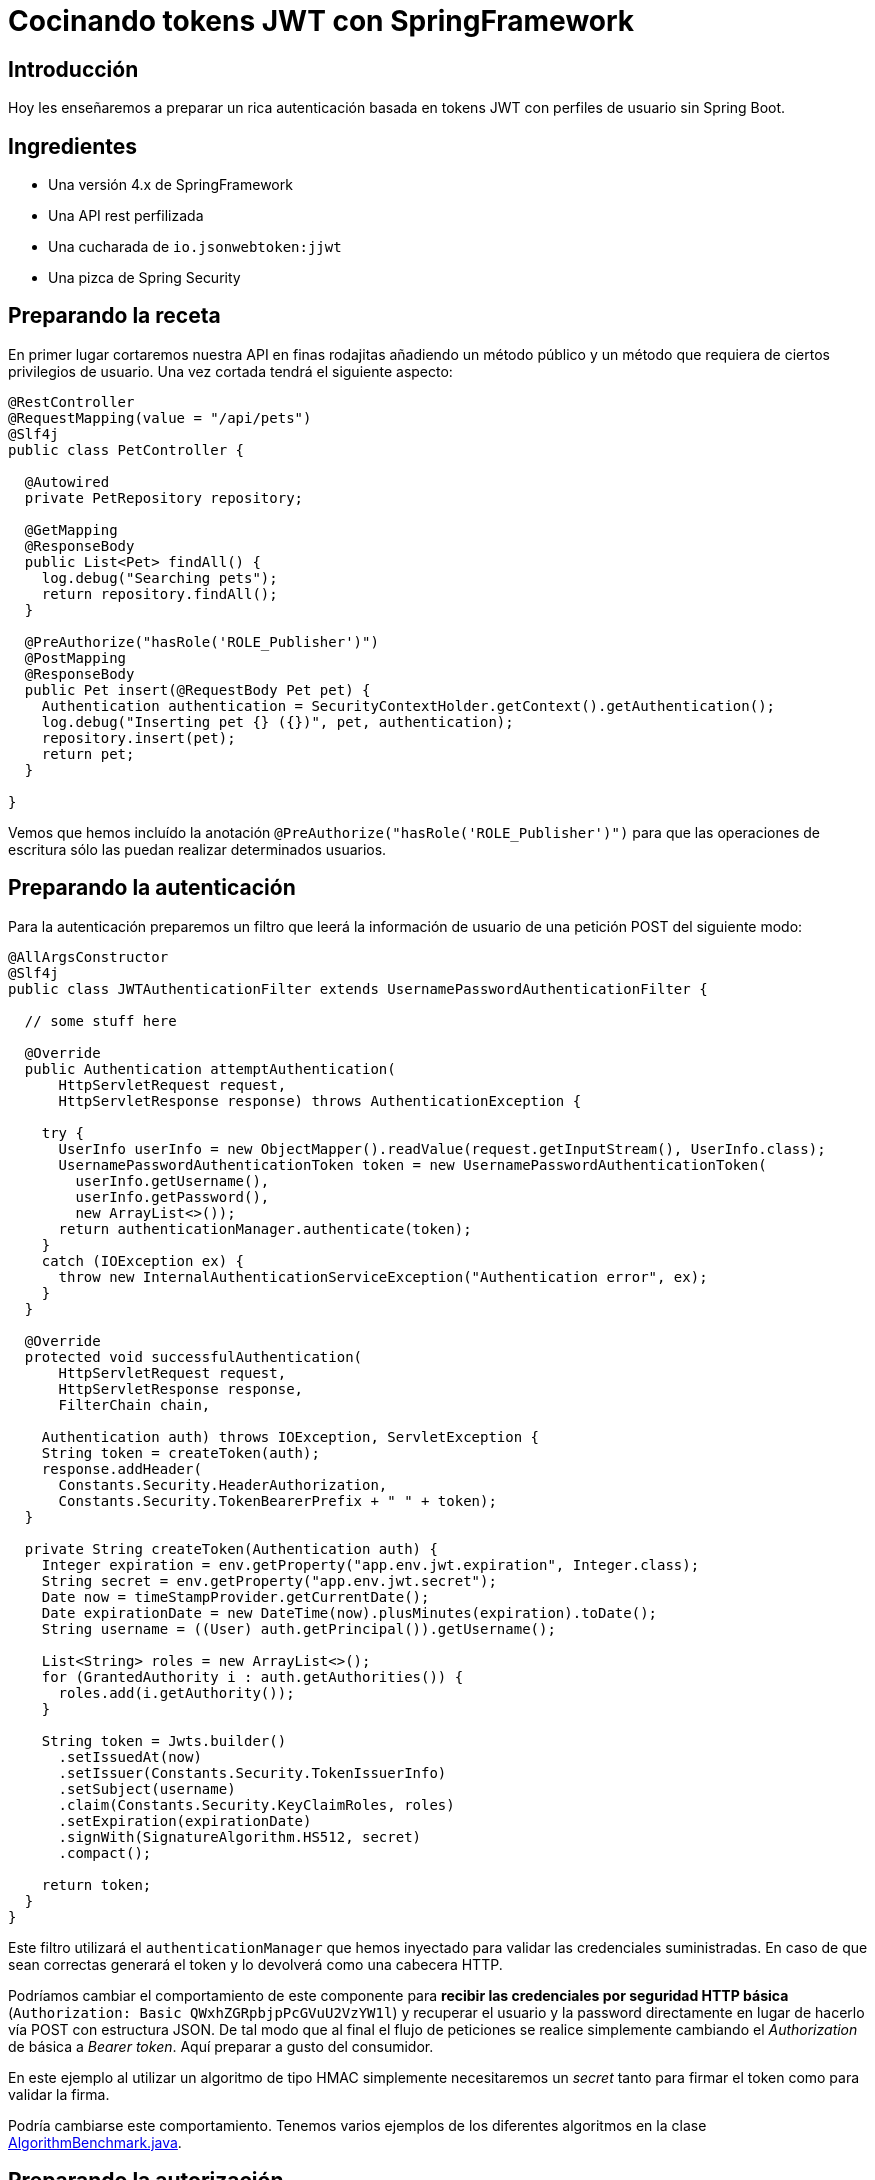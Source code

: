 = Cocinando tokens JWT con SpringFramework

== Introducción

Hoy les enseñaremos a preparar un rica autenticación basada en tokens JWT con perfiles de usuario
sin Spring Boot.

== Ingredientes

* Una versión 4.x de SpringFramework
* Una API rest perfilizada
* Una cucharada de `io.jsonwebtoken:jjwt`
* Una pizca de Spring Security

== Preparando la receta

En primer lugar cortaremos nuestra API en finas rodajitas añadiendo un método público y un método
que requiera de ciertos privilegios de usuario. Una vez cortada tendrá el siguiente aspecto:

[source,java]
----
@RestController
@RequestMapping(value = "/api/pets")
@Slf4j
public class PetController {

  @Autowired
  private PetRepository repository;

  @GetMapping
  @ResponseBody
  public List<Pet> findAll() {
    log.debug("Searching pets");
    return repository.findAll();
  }

  @PreAuthorize("hasRole('ROLE_Publisher')")
  @PostMapping
  @ResponseBody
  public Pet insert(@RequestBody Pet pet) {
    Authentication authentication = SecurityContextHolder.getContext().getAuthentication();
    log.debug("Inserting pet {} ({})", pet, authentication);
    repository.insert(pet);
    return pet;
  }

}
----

Vemos que hemos incluído la anotación `@PreAuthorize("hasRole('ROLE_Publisher')")` para que las
operaciones de escritura sólo las puedan realizar determinados usuarios.

== Preparando la autenticación

Para la autenticación preparemos un filtro que leerá la información de usuario de una petición POST
del siguiente modo:

[source,java]
----
@AllArgsConstructor
@Slf4j
public class JWTAuthenticationFilter extends UsernamePasswordAuthenticationFilter {

  // some stuff here

  @Override
  public Authentication attemptAuthentication(
      HttpServletRequest request,
      HttpServletResponse response) throws AuthenticationException {

    try {
      UserInfo userInfo = new ObjectMapper().readValue(request.getInputStream(), UserInfo.class);
      UsernamePasswordAuthenticationToken token = new UsernamePasswordAuthenticationToken(
        userInfo.getUsername(),
        userInfo.getPassword(),
        new ArrayList<>());
      return authenticationManager.authenticate(token);
    }
    catch (IOException ex) {
      throw new InternalAuthenticationServiceException("Authentication error", ex);
    }
  }

  @Override
  protected void successfulAuthentication(
      HttpServletRequest request,
      HttpServletResponse response,
      FilterChain chain,

    Authentication auth) throws IOException, ServletException {
    String token = createToken(auth);
    response.addHeader(
      Constants.Security.HeaderAuthorization,
      Constants.Security.TokenBearerPrefix + " " + token);
  }

  private String createToken(Authentication auth) {
    Integer expiration = env.getProperty("app.env.jwt.expiration", Integer.class);
    String secret = env.getProperty("app.env.jwt.secret");
    Date now = timeStampProvider.getCurrentDate();
    Date expirationDate = new DateTime(now).plusMinutes(expiration).toDate();
    String username = ((User) auth.getPrincipal()).getUsername();

    List<String> roles = new ArrayList<>();
    for (GrantedAuthority i : auth.getAuthorities()) {
      roles.add(i.getAuthority());
    }

    String token = Jwts.builder()
      .setIssuedAt(now)
      .setIssuer(Constants.Security.TokenIssuerInfo)
      .setSubject(username)
      .claim(Constants.Security.KeyClaimRoles, roles)
      .setExpiration(expirationDate)
      .signWith(SignatureAlgorithm.HS512, secret)
      .compact();

    return token;
  }
}
----

Este filtro utilizará el `authenticationManager` que hemos inyectado para validar las credenciales
suministradas. En caso de que sean correctas generará el token y lo devolverá como una cabecera
HTTP.

Podríamos cambiar el comportamiento de este componente para *recibir las credenciales por seguridad
HTTP básica* (`Authorization: Basic QWxhZGRpbjpPcGVuU2VzYW1l`) y recuperar el usuario y la password
directamente en lugar de hacerlo vía POST con estructura JSON. De tal modo que al final el flujo de
peticiones se realice simplemente cambiando el _Authorization_ de básica a _Bearer token_. Aquí
preparar a gusto del consumidor.

En este ejemplo al utilizar un algoritmo de tipo HMAC simplemente necesitaremos un _secret_ tanto
para firmar el token como para validar la firma.

Podría cambiarse este comportamiento. Tenemos varios ejemplos de los diferentes algoritmos en la
clase
https://github.com/labcabrera/sample-spring-jwt/blob/master/sample-jwt-core/src/test/java/org/lab/sample/jwt/core/security/AlgorithmBenchmark.java[AlgorithmBenchmark.java].


== Preparando la autorización

De un modo similar al filtro anterior, ahora tendremos que validar la cabecera con el token que
hemos generado anteriormente.

Esto lo haremos de la siguiente manera:

[source,java]
----
@Slf4j
public class JWTAuthorizationFilter extends BasicAuthenticationFilter {

  // some stuff here...

  @Override
  protected void doFilterInternal(
      HttpServletRequest request,
      HttpServletResponse response,
      FilterChain chain) throws IOException, ServletException {

    String header = request.getHeader(Constants.Security.HeaderAuthorization);
    if (header == null || !header.startsWith(Constants.Security.TokenBearerPrefix)) {
      chain.doFilter(request, response);
      return;
    }
    try {
      UsernamePasswordAuthenticationToken authentication = getAuthentication(request);
      SecurityContextHolder.getContext().setAuthentication(authentication);
      chain.doFilter(request, response);
    }
    catch...
  }

  private UsernamePasswordAuthenticationToken getAuthentication(HttpServletRequest request) {
    UsernamePasswordAuthenticationToken result = null;

    String header = request.getHeader(Constants.Security.HeaderAuthorization);
    if (header != null) {
      log.debug("JWT validation attempt");
      String secret = env.getProperty("app.env.jwt.secret");
      String token = header.replace(Constants.Security.TokenBearerPrefix, StringUtils.EMPTY);

      Jws<Claims> claims = Jwts
        .parser()
        .setClock(new InternalClock(timeStampProvider))
        .setSigningKey(secret)
        .parseClaimsJws(token);

      String user = claims.getBody().getSubject();
      if (user != null) {
        List<GrantedAuthority> grantedAuthorities = readGrantedAuthorities(claims);
        result = new UsernamePasswordAuthenticationToken(user, null, grantedAuthorities);
      }
      else {
        log.debug("Missing subject in JWT token");
      }
    }
    return result;
  }

  // more stuff here

}
----

De este modo obtendremos la información del usuario y los permisos como un
`UsernamePasswordAuthenticationToken`.

== Definiendo el servicio de usuarios

Para que todo esto funcione necesitaremos establecer un `UserDetailsService` para realizar la
autenticación y obtener la información de los usuarios.

En este ejemplo sencillo lo haremos utilizando usuarios en memoria, aunque este podría implementarse
de mil maneras diferentes (bases de datos, directorios activos, etc). Para nuestro propósito basta
con definir el siguiente bean:

[source,java]
----
@Bean
UserDetailsService userDetailsService() {
  log.debug("Creating user detail service");
  InMemoryUserDetailsManager manager = new InMemoryUserDetailsManager();
  User alice = new User(
    "alice",
    "alice",
    Arrays.asList(new SimpleGrantedAuthority("ROLE_" + Roles.Customer)));
  User bob = new User(
    "bob",
    "bob",
    Arrays.asList(new SimpleGrantedAuthority("ROLE_" + Roles.Publisher)));
  manager.createUser(alice);
  manager.createUser(bob);
  return manager;
}
----

utilizando dos usuarios con diferentes roles.

== Estableciendo la configuración de seguridad

Y antes de tener todo esto funcionando deberemos definir el `WebSecurityConfigurerAdapter` que
defina la configuración de seguridad de nuestra aplicación:

[source,java]
----
@Configuration
@EnableWebSecurity
@Slf4j
public class SecurityConfig extends WebSecurityConfigurerAdapter {

  @Autowired
  private Environment env;

  @Autowired
  private TimeStampProvider timeStampProvider;

  @Autowired
  private UserDetailsService userDetailsService;

  @Override
  protected void configure(HttpSecurity httpSecurity) throws Exception {
    String authorizationPath = env.getProperty("app.env.jwt.authorization.path");
    AuthenticationManager authenticationManager = authenticationManager();
    
    httpSecurity
      .sessionManagement()
        .sessionCreationPolicy(SessionCreationPolicy.STATELESS)
        .and()
      .cors()
        .and()
      .csrf()
        .disable()
      .authorizeRequests()
        .antMatchers(HttpMethod.POST, authorizationPath).permitAll()
        .anyRequest().authenticated()
        .and()
      .addFilter(new JWTAuthenticationFilter(authenticationManager, env, timeStampProvider))
      .addFilter(new JWTAuthorizationFilter(authenticationManager, env, timeStampProvider));
  }

  @Override
  public void configure(AuthenticationManagerBuilder auth) throws Exception {
    auth.userDetailsService(userDetailsService);
  }

  @Bean
  CorsConfigurationSource corsConfigurationSource() {
    final UrlBasedCorsConfigurationSource source = new UrlBasedCorsConfigurationSource();
    source.registerCorsConfiguration("/**", new CorsConfiguration().applyPermitDefaultValues());
    return source;
  }

  @Bean
  BCryptPasswordEncoder bCryptPasswordEncoder() {
    return new BCryptPasswordEncoder();
  }

}
----

Vemos que en el método `configure(HttpSecurity httpSecurity)` hacemos lo siguiente:

* Hacer stateless nuestra aplicación
* Permitir todos los accesos al endpoint donde autenticamos.
* Requerir autenticación para el resto de llamadas
* Deshabilitar el CSRF
* Activar CORS
* Incluir los filtros de autenticación comentados anteriormente

== Probando que todo funciona

He incluído el script _./resources/request.sh_ que realiza llamadas a la API con los dos usuarios registrados.

En el primer caso esperaremos tener un 403 en la llamada que requiere el rol _Publisher_ dado que el
usuario _alice_ no posee dicho rol.

Para obtener el token deberemos realizar una llamada como:

----
curl -v -H 'Content-Type: application/json' -d '{ "username": "alice", "password": "alice"}' http://localhost:8080/sample-jwt-web/login
----

Esto devolverá nuestro token:

----
Authorization: Bearer eyJhbGciOiJIUzUxMiJ9.eyJpYXQiOjE1MjQxNDc2ODgsImlzcyI6InNhbXBsZS1qd3QtY29yZSIsInN1YiI6ImFsaWNlIiwiYXBwUm9sZXMiOlsiUk9MRV9DdXN0b21lciJdLCJleHAiOjE1MjQxNDc3NDh9.pQkK6Jwo5b1227EgrJb1CYNI4_00V3_ElENjGAyRpdZWawJUbbIVbo_h6LHHW8XRH90FTLQnLRrke2UZVr7i2A
----

Después para invocar a la API simplemente deberemos incluir esa misma cabecera en nuestra petición.

== Configuración del algoritmo

En este ejemplo el algoritmo de firma utilizado está establecido a nivel de código aunque podría
fácilmente sustituirse por una clave asimétrica. He creado el script
_./resources/generate-keystore.sh_ para crear un certificado autofirmado para hacer las pruebas. De
momento este sólo se utiliza para las pruebas de rendimiento de los diferentes algoritmos
(`AlgorithmBenchmark.java`).

Y eso es todo!